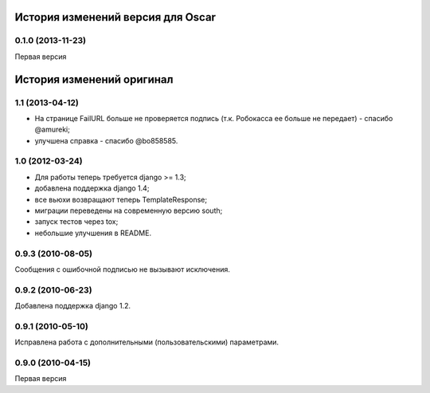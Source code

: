 
История изменений версия для Oscar
=================================

0.1.0 (2013-11-23)
-----------------
Первая версия


История изменений оригинал
==========================

1.1 (2013-04-12)
------------------

* На странице FailURL больше не проверяется подпись (т.к. Робокасса ее
  больше не передает) - спасибо @amureki;
* улучшена справка - спасибо @bo858585.

1.0 (2012-03-24)
----------------
* Для работы теперь требуется django >= 1.3;
* добавлена поддержка django 1.4;
* все вьюхи возвращают теперь TemplateResponse;
* миграции переведены на современную версию south;
* запуск тестов через tox;
* небольшие улучшения в README.

0.9.3 (2010-08-05)
------------------
Сообщения с ошибочной подписью не вызывают исключения.

0.9.2 (2010-06-23)
------------------
Добавлена поддержка django 1.2.

0.9.1 (2010-05-10)
------------------
Исправлена работа с дополнительными (пользовательскими) параметрами.

0.9.0 (2010-04-15)
------------------
Первая версия


